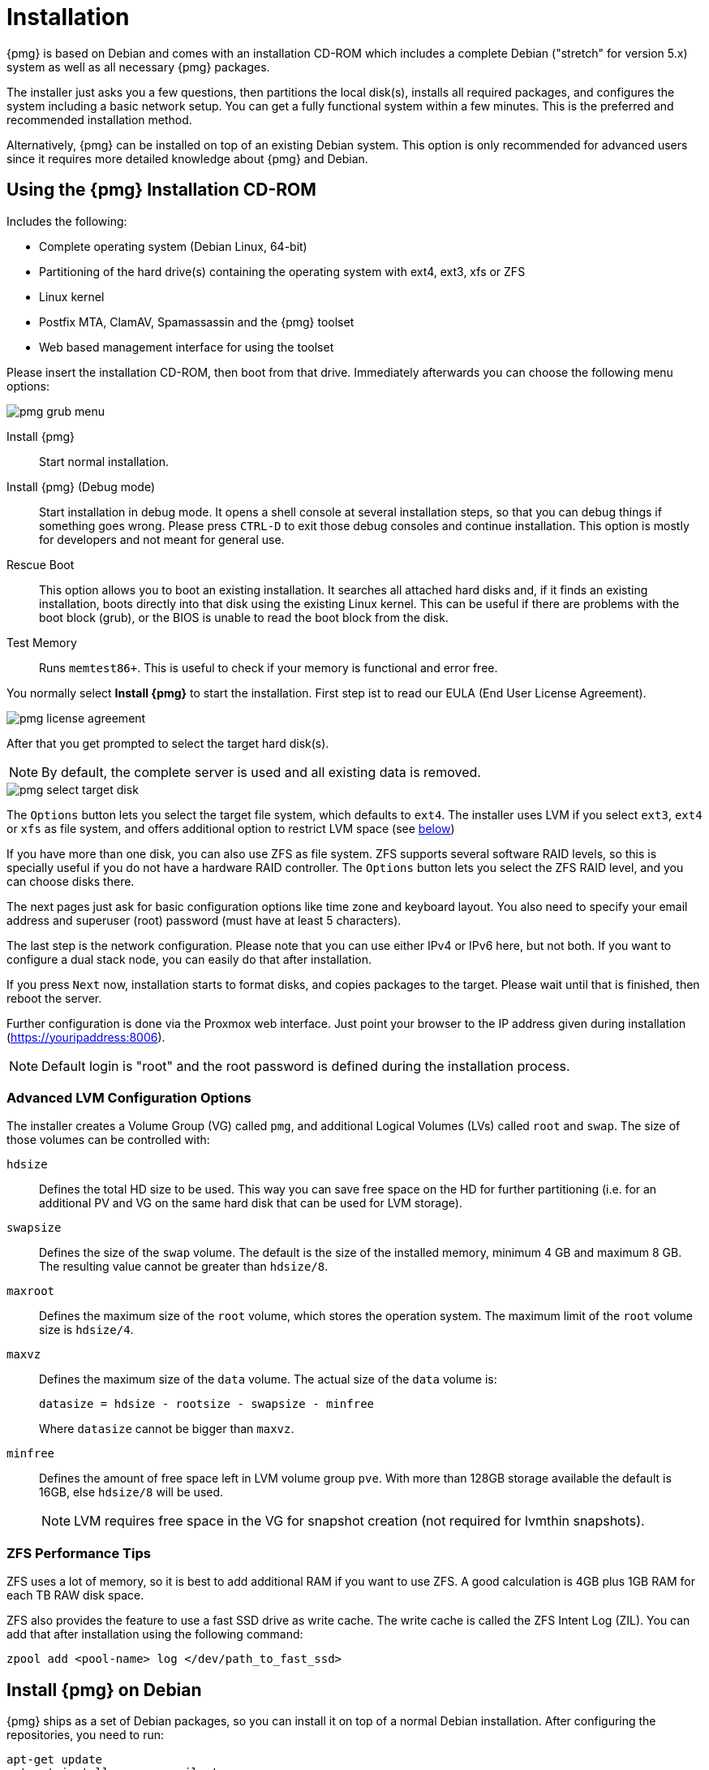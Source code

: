 Installation
============

{pmg} is based on Debian and comes with an installation CD-ROM
which includes a complete Debian ("stretch" for version 5.x) system as
well as all necessary {pmg} packages.

The installer just asks you a few questions, then partitions the local
disk(s), installs all required packages, and configures the system
including a basic network setup. You can get a fully functional system
within a few minutes. This is the preferred and recommended
installation method.

Alternatively, {pmg} can be installed on top of an existing Debian
system.  This option is only recommended for advanced users since
it requires more detailed knowledge about {pmg} and Debian.

Using the {pmg} Installation CD-ROM
-----------------------------------

Includes the following:

* Complete operating system (Debian Linux, 64-bit)

* Partitioning of the hard drive(s) containing the operating system
  with ext4, ext3, xfs or ZFS

* Linux kernel

* Postfix MTA, ClamAV, Spamassassin and the {pmg} toolset

* Web based management interface for using the toolset

Please insert the installation CD-ROM, then boot from that
drive. Immediately afterwards you can choose the following menu
options:

image::images/installer/pmg-grub-menu.png[]

Install {pmg}::

Start normal installation.

Install {pmg} (Debug mode)::

Start installation in debug mode. It opens a shell console at several
installation steps, so that you can debug things if something goes
wrong. Please press `CTRL-D` to exit those debug consoles and continue
installation. This option is mostly for developers and not meant for
general use.

Rescue Boot::

This option allows you to boot an existing installation. It searches
all attached hard disks and, if it finds an existing installation,
boots directly into that disk using the existing Linux kernel. This
can be useful if there are problems with the boot block (grub), or the
BIOS is unable to read the boot block from the disk.

Test Memory::

Runs `memtest86+`. This is useful to check if your memory is
functional and error free.

You normally select *Install {pmg}* to start the installation. First
step ist to read our EULA (End User License Agreement).

image::images/installer/pmg-license-agreement.png[]

After that you get prompted to select the target hard disk(s).

NOTE: By default, the complete server is used and all existing data is
removed.

image::images/installer/pmg-select-target-disk.png[]

The `Options` button lets you select the target file system, which
defaults to `ext4`. The installer uses LVM if you select `ext3`,
`ext4` or `xfs` as file system, and offers additional option to
restrict LVM space (see <<advanced_lvm_options,below>>)

If you have more than one disk, you can also use ZFS as file system.
ZFS supports several software RAID levels, so this is specially useful
if you do not have a hardware RAID controller. The `Options` button
lets you select the ZFS RAID level, and you can choose disks there.

The next pages just ask for basic configuration options like time
zone and keyboard layout. You also need to specify your email address
and superuser (root) password (must have at least 5 characters).

The last step is the network configuration. Please note that you can
use either IPv4 or IPv6 here, but not both. If you want to configure a
dual stack node, you can easily do that after installation.

If you press `Next` now, installation starts to format disks, and
copies packages to the target. Please wait until that is finished,
then reboot the server.

Further configuration is done via the Proxmox web interface. Just
point your browser to the IP address given during installation
(https://youripaddress:8006).

NOTE: Default login is "root" and the root password is
defined during the installation process.


[[advanced_lvm_options]]
Advanced LVM Configuration Options
~~~~~~~~~~~~~~~~~~~~~~~~~~~~~~~~~~

The installer creates a Volume Group (VG) called `pmg`, and additional
Logical Volumes (LVs) called `root` and `swap`. The size of
those volumes can be controlled with:

`hdsize`::

Defines the total HD size to be used. This way you can save free
space on the HD for further partitioning (i.e. for an additional PV
and VG on the same hard disk that can be used for LVM storage).

`swapsize`::

Defines the size of the `swap` volume. The default is the size of the
installed memory, minimum 4 GB and maximum 8 GB. The resulting value cannot
be greater than `hdsize/8`.

`maxroot`::

Defines the maximum size of the `root` volume, which stores the operation
system. The maximum limit of the `root` volume size is `hdsize/4`.

`maxvz`::

Defines the maximum size of the `data` volume. The actual size of the `data`
volume is:
+
`datasize = hdsize - rootsize - swapsize - minfree`
+
Where `datasize` cannot be bigger than `maxvz`.

`minfree`::

Defines the amount of free space left in LVM volume group `pve`.
With more than 128GB storage available the default is 16GB, else `hdsize/8`
will be used.
+
NOTE: LVM requires free space in the VG for snapshot creation (not
required for lvmthin snapshots).


ZFS Performance Tips
~~~~~~~~~~~~~~~~~~~~

ZFS uses a lot of memory, so it is best to add additional RAM if you
want to use ZFS. A good calculation is 4GB plus 1GB RAM for each TB
RAW disk space.

ZFS also provides the feature to use a fast SSD drive as write cache. The
write cache is called the ZFS Intent Log (ZIL). You can add that after
installation using the following command:

 zpool add <pool-name> log </dev/path_to_fast_ssd>


Install {pmg} on Debian
-----------------------

{pmg} ships as a set of Debian packages, so you can install it
on top of a normal Debian installation. After configuring the
repositories, you need to run:

[source,bash]
----
apt-get update
apt-get install proxmox-mailgateway
----

Installing on top of an existing Debian installation looks easy, but
it presumes that you have correctly installed the base system, and you
know how you want to configure and use the local storage. Network
configuration is also completely up to you.

NOTE: In general, this is not trivial, especially when you use LVM or
ZFS.
